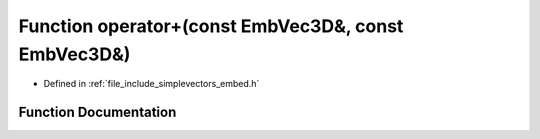 .. _exhale_function_embed_8h_1aa8d5fc51676fcf3eb4076dac40aff63d:

Function operator+(const EmbVec3D&, const EmbVec3D&)
====================================================

- Defined in :ref:`file_include_simplevectors_embed.h`


Function Documentation
----------------------


.. doxygenfunction:: operator+(const EmbVec3D&, const EmbVec3D&)
   :project: simplevectors